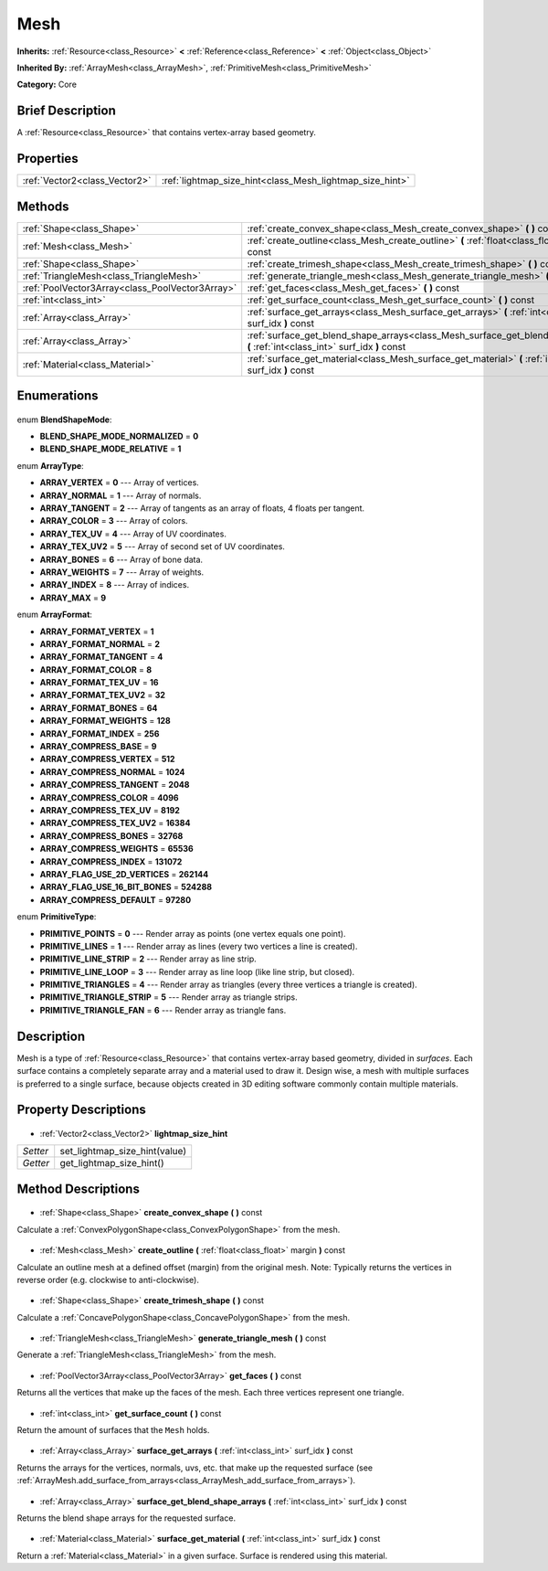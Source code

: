 .. Generated automatically by doc/tools/makerst.py in Godot's source tree.
.. DO NOT EDIT THIS FILE, but the Mesh.xml source instead.
.. The source is found in doc/classes or modules/<name>/doc_classes.

.. _class_Mesh:

Mesh
====

**Inherits:** :ref:`Resource<class_Resource>` **<** :ref:`Reference<class_Reference>` **<** :ref:`Object<class_Object>`

**Inherited By:** :ref:`ArrayMesh<class_ArrayMesh>`, :ref:`PrimitiveMesh<class_PrimitiveMesh>`

**Category:** Core

Brief Description
-----------------

A :ref:`Resource<class_Resource>` that contains vertex-array based geometry.

Properties
----------

+-------------------------------+----------------------------------------------------------+
| :ref:`Vector2<class_Vector2>` | :ref:`lightmap_size_hint<class_Mesh_lightmap_size_hint>` |
+-------------------------------+----------------------------------------------------------+

Methods
-------

+--------------------------------------------------+-----------------------------------------------------------------------------------------------------------------------------------+
| :ref:`Shape<class_Shape>`                        | :ref:`create_convex_shape<class_Mesh_create_convex_shape>` **(** **)** const                                                      |
+--------------------------------------------------+-----------------------------------------------------------------------------------------------------------------------------------+
| :ref:`Mesh<class_Mesh>`                          | :ref:`create_outline<class_Mesh_create_outline>` **(** :ref:`float<class_float>` margin **)** const                               |
+--------------------------------------------------+-----------------------------------------------------------------------------------------------------------------------------------+
| :ref:`Shape<class_Shape>`                        | :ref:`create_trimesh_shape<class_Mesh_create_trimesh_shape>` **(** **)** const                                                    |
+--------------------------------------------------+-----------------------------------------------------------------------------------------------------------------------------------+
| :ref:`TriangleMesh<class_TriangleMesh>`          | :ref:`generate_triangle_mesh<class_Mesh_generate_triangle_mesh>` **(** **)** const                                                |
+--------------------------------------------------+-----------------------------------------------------------------------------------------------------------------------------------+
| :ref:`PoolVector3Array<class_PoolVector3Array>`  | :ref:`get_faces<class_Mesh_get_faces>` **(** **)** const                                                                          |
+--------------------------------------------------+-----------------------------------------------------------------------------------------------------------------------------------+
| :ref:`int<class_int>`                            | :ref:`get_surface_count<class_Mesh_get_surface_count>` **(** **)** const                                                          |
+--------------------------------------------------+-----------------------------------------------------------------------------------------------------------------------------------+
| :ref:`Array<class_Array>`                        | :ref:`surface_get_arrays<class_Mesh_surface_get_arrays>` **(** :ref:`int<class_int>` surf_idx **)** const                         |
+--------------------------------------------------+-----------------------------------------------------------------------------------------------------------------------------------+
| :ref:`Array<class_Array>`                        | :ref:`surface_get_blend_shape_arrays<class_Mesh_surface_get_blend_shape_arrays>` **(** :ref:`int<class_int>` surf_idx **)** const |
+--------------------------------------------------+-----------------------------------------------------------------------------------------------------------------------------------+
| :ref:`Material<class_Material>`                  | :ref:`surface_get_material<class_Mesh_surface_get_material>` **(** :ref:`int<class_int>` surf_idx **)** const                     |
+--------------------------------------------------+-----------------------------------------------------------------------------------------------------------------------------------+

Enumerations
------------

  .. _enum_Mesh_BlendShapeMode:

enum **BlendShapeMode**:

- **BLEND_SHAPE_MODE_NORMALIZED** = **0**
- **BLEND_SHAPE_MODE_RELATIVE** = **1**

  .. _enum_Mesh_ArrayType:

enum **ArrayType**:

- **ARRAY_VERTEX** = **0** --- Array of vertices.
- **ARRAY_NORMAL** = **1** --- Array of normals.
- **ARRAY_TANGENT** = **2** --- Array of tangents as an array of floats, 4 floats per tangent.
- **ARRAY_COLOR** = **3** --- Array of colors.
- **ARRAY_TEX_UV** = **4** --- Array of UV coordinates.
- **ARRAY_TEX_UV2** = **5** --- Array of second set of UV coordinates.
- **ARRAY_BONES** = **6** --- Array of bone data.
- **ARRAY_WEIGHTS** = **7** --- Array of weights.
- **ARRAY_INDEX** = **8** --- Array of indices.
- **ARRAY_MAX** = **9**

  .. _enum_Mesh_ArrayFormat:

enum **ArrayFormat**:

- **ARRAY_FORMAT_VERTEX** = **1**
- **ARRAY_FORMAT_NORMAL** = **2**
- **ARRAY_FORMAT_TANGENT** = **4**
- **ARRAY_FORMAT_COLOR** = **8**
- **ARRAY_FORMAT_TEX_UV** = **16**
- **ARRAY_FORMAT_TEX_UV2** = **32**
- **ARRAY_FORMAT_BONES** = **64**
- **ARRAY_FORMAT_WEIGHTS** = **128**
- **ARRAY_FORMAT_INDEX** = **256**
- **ARRAY_COMPRESS_BASE** = **9**
- **ARRAY_COMPRESS_VERTEX** = **512**
- **ARRAY_COMPRESS_NORMAL** = **1024**
- **ARRAY_COMPRESS_TANGENT** = **2048**
- **ARRAY_COMPRESS_COLOR** = **4096**
- **ARRAY_COMPRESS_TEX_UV** = **8192**
- **ARRAY_COMPRESS_TEX_UV2** = **16384**
- **ARRAY_COMPRESS_BONES** = **32768**
- **ARRAY_COMPRESS_WEIGHTS** = **65536**
- **ARRAY_COMPRESS_INDEX** = **131072**
- **ARRAY_FLAG_USE_2D_VERTICES** = **262144**
- **ARRAY_FLAG_USE_16_BIT_BONES** = **524288**
- **ARRAY_COMPRESS_DEFAULT** = **97280**

  .. _enum_Mesh_PrimitiveType:

enum **PrimitiveType**:

- **PRIMITIVE_POINTS** = **0** --- Render array as points (one vertex equals one point).
- **PRIMITIVE_LINES** = **1** --- Render array as lines (every two vertices a line is created).
- **PRIMITIVE_LINE_STRIP** = **2** --- Render array as line strip.
- **PRIMITIVE_LINE_LOOP** = **3** --- Render array as line loop (like line strip, but closed).
- **PRIMITIVE_TRIANGLES** = **4** --- Render array as triangles (every three vertices a triangle is created).
- **PRIMITIVE_TRIANGLE_STRIP** = **5** --- Render array as triangle strips.
- **PRIMITIVE_TRIANGLE_FAN** = **6** --- Render array as triangle fans.

Description
-----------

Mesh is a type of :ref:`Resource<class_Resource>` that contains vertex-array based geometry, divided in *surfaces*. Each surface contains a completely separate array and a material used to draw it. Design wise, a mesh with multiple surfaces is preferred to a single surface, because objects created in 3D editing software commonly contain multiple materials.

Property Descriptions
---------------------

  .. _class_Mesh_lightmap_size_hint:

- :ref:`Vector2<class_Vector2>` **lightmap_size_hint**

+----------+-------------------------------+
| *Setter* | set_lightmap_size_hint(value) |
+----------+-------------------------------+
| *Getter* | get_lightmap_size_hint()      |
+----------+-------------------------------+

Method Descriptions
-------------------

  .. _class_Mesh_create_convex_shape:

- :ref:`Shape<class_Shape>` **create_convex_shape** **(** **)** const

Calculate a :ref:`ConvexPolygonShape<class_ConvexPolygonShape>` from the mesh.

  .. _class_Mesh_create_outline:

- :ref:`Mesh<class_Mesh>` **create_outline** **(** :ref:`float<class_float>` margin **)** const

Calculate an outline mesh at a defined offset (margin) from the original mesh. Note: Typically returns the vertices in reverse order (e.g. clockwise to anti-clockwise).

  .. _class_Mesh_create_trimesh_shape:

- :ref:`Shape<class_Shape>` **create_trimesh_shape** **(** **)** const

Calculate a :ref:`ConcavePolygonShape<class_ConcavePolygonShape>` from the mesh.

  .. _class_Mesh_generate_triangle_mesh:

- :ref:`TriangleMesh<class_TriangleMesh>` **generate_triangle_mesh** **(** **)** const

Generate a :ref:`TriangleMesh<class_TriangleMesh>` from the mesh.

  .. _class_Mesh_get_faces:

- :ref:`PoolVector3Array<class_PoolVector3Array>` **get_faces** **(** **)** const

Returns all the vertices that make up the faces of the mesh. Each three vertices represent one triangle.

  .. _class_Mesh_get_surface_count:

- :ref:`int<class_int>` **get_surface_count** **(** **)** const

Return the amount of surfaces that the ``Mesh`` holds.

  .. _class_Mesh_surface_get_arrays:

- :ref:`Array<class_Array>` **surface_get_arrays** **(** :ref:`int<class_int>` surf_idx **)** const

Returns the arrays for the vertices, normals, uvs, etc. that make up the requested surface (see :ref:`ArrayMesh.add_surface_from_arrays<class_ArrayMesh_add_surface_from_arrays>`).

  .. _class_Mesh_surface_get_blend_shape_arrays:

- :ref:`Array<class_Array>` **surface_get_blend_shape_arrays** **(** :ref:`int<class_int>` surf_idx **)** const

Returns the blend shape arrays for the requested surface.

  .. _class_Mesh_surface_get_material:

- :ref:`Material<class_Material>` **surface_get_material** **(** :ref:`int<class_int>` surf_idx **)** const

Return a :ref:`Material<class_Material>` in a given surface. Surface is rendered using this material.

